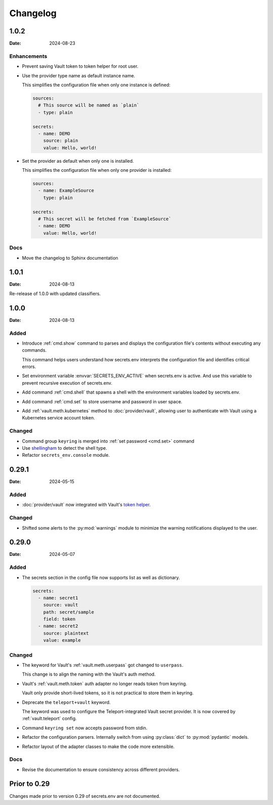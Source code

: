 Changelog
---------

1.0.2
=====

:Date: 2024-08-23

Enhancements
++++++++++++

* Prevent saving Vault token to token helper for root user.

* Use the provider type name as default instance name.

  This simplifies the configuration file when only one instance is defined:

  .. code-block:: yaml

     sources:
       # This source will be named as `plain`
       - type: plain

     secrets:
       - name: DEMO
         source: plain
         value: Hello, world!

* Set the provider as default when only one is installed.

  This simplifies the configuration file when only one provider is installed:

  .. code-block:: yaml

     sources:
       - name: ExampleSource
         type: plain

     secrets:
       # This secret will be fetched from `ExampleSource`
       - name: DEMO
         value: Hello, world!

Docs
++++

* Move the changelog to Sphinx documentation


1.0.1
=====

:Date: 2024-08-13

Re-release of 1.0.0 with updated classifiers.


1.0.0
=====

:Date: 2024-08-13

Added
+++++

* Introduce :ref:`cmd.show` command to parses and displays the configuration file's contents without executing any commands.

  This command helps users understand how secrets.env interprets the configuration file and identifies critical errors.

* Set environment variable :envvar:`SECRETS_ENV_ACTIVE` when secrets.env is active.
  And use this variable to prevent recursive execution of secrets.env.

* Add command :ref:`cmd.shell` that spawns a shell with the environment variables loaded by secrets.env.

* Add command :ref:`cmd.set` to store username and password in user space.

* Add :ref:`vault.meth.kubernetes` method to :doc:`provider/vault`,
  allowing user to authenticate with Vault using a Kubernetes service account token.

Changed
+++++++

* Command group ``keyring`` is merged into :ref:`set password <cmd.set>` command
* Use `shellingham <https://github.com/sarugaku/shellingham>`_ to detect the shell type.
* Refactor ``secrets_env.console`` module.


0.29.1
======

:Date: 2024-05-15

Added
+++++

* :doc:`provider/vault` now integrated with Vault's `token helper <https://www.vaultproject.io/docs/commands/token-helper>`_.

Changed
+++++++

* Shifted some alerts to the :py:mod:`warnings` module to minimize the warning notifications displayed to the user.


0.29.0
======

:Date: 2024-05-07

Added
+++++

* The secrets section in the config file now supports list as well as dictionary.

  .. code-block:: yaml

     secrets:
       - name: secret1
         source: vault
         path: secret/sample
         field: token
       - name: secret2
         source: plaintext
         value: example

Changed
+++++++

* The keyword for Vault's :ref:`vault.meth.userpass` got changed to ``userpass``.

  This change is to align the naming with the Vault's auth method.

* Vault's :ref:`vault.meth.token` auth adapter no longer reads token from keyring.

  Vault only provide short-lived tokens, so it is not practical to store them in keyring.

* Deprecate the ``teleport+vault`` keyword.

  The keyword was used to configure the Teleport-integrated Vault secret provider.
  It is now covered by :ref:`vault.teleport` config.

* Command ``keyring set`` now accepts password from stdin.

* Refactor the configuration parsers.
  Internally switch from using :py:class:`dict` to :py:mod:`pydantic` models.

* Refactor layout of the adapter classes to make the code more extensible.

Docs
++++

* Revise the documentation to ensure consistency across different providers.


Prior to 0.29
=============

Changes made prior to version 0.29 of secrets.env are not documented.
